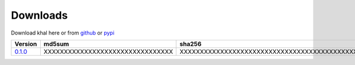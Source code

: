 Downloads
=========

Download khal here or from github_ or pypi_

+---------+----------------------------------+------------------------------------------------------------------+
| Version |  md5sum                          | sha256                                                           |
+=========+==================================+==================================================================+
| 0.1.0_  | XXXXXXXXXXXXXXXXXXXXXXXXXXXXXXXX | XXXXXXXXXXXXXXXXXXXXXXXXXXXXXXXXXXXXXXXXXXXXXXXXXXXXXXXXXXXXXXXX |
+---------+----------------------------------+------------------------------------------------------------------+

.. _github: https://github.com/geier/khal/
.. _pypi: http:/pypi.python.org/pypi/khal/
.. _0.1.0: ../downloads/khal-0.1.0.tar.gz
